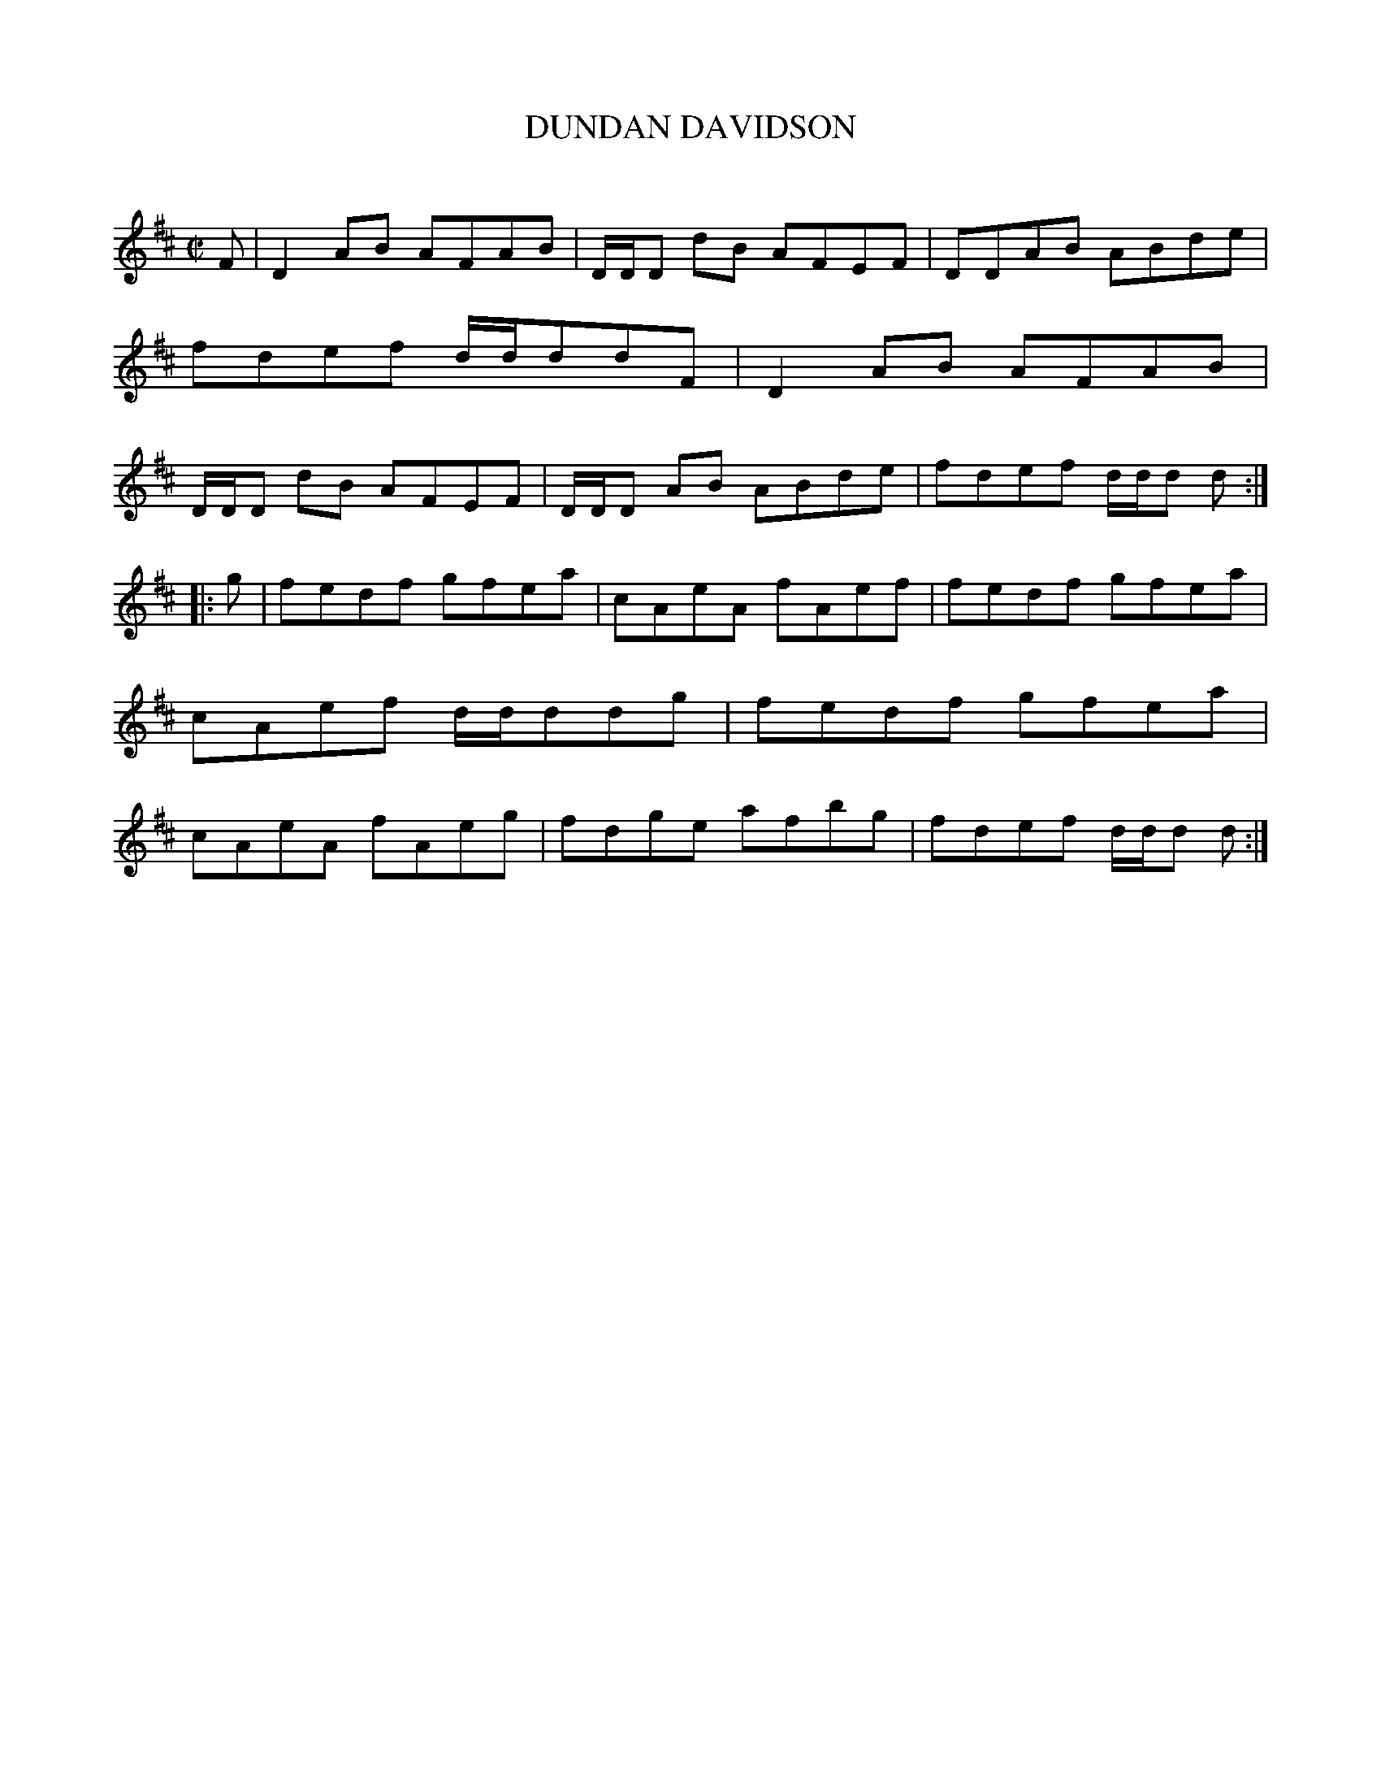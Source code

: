 X: 20552
T: DUNDAN DAVIDSON
C:
%R: reel
B: Elias Howe "The Musician's Companion" 1843 p.55 #2
S: http://imslp.org/wiki/The_Musician's_Companion_(Howe,_Elias)
Z: 2015 John Chambers <jc:trillian.mit.edu>
M: C|
L: 1/8
K: D
% - - - - - - - - - - - - - - - - - - - - - - - - -
F |\
D2AB AFAB | D/D/D dB AFEF | DDAB ABde | fdef d/d/ddF |\
D2AB AFAB | D/D/D dB AFEF | D/D/D AB ABde | fdef d/d/d d :|
|: g |\
fedf gfea | cAeA fAef | fedf gfea | cAef d/d/ddg |\
fedf gfea | cAeA fAeg | fdge afbg | fdef d/d/d d :|
% - - - - - - - - - - - - - - - - - - - - - - - - -
